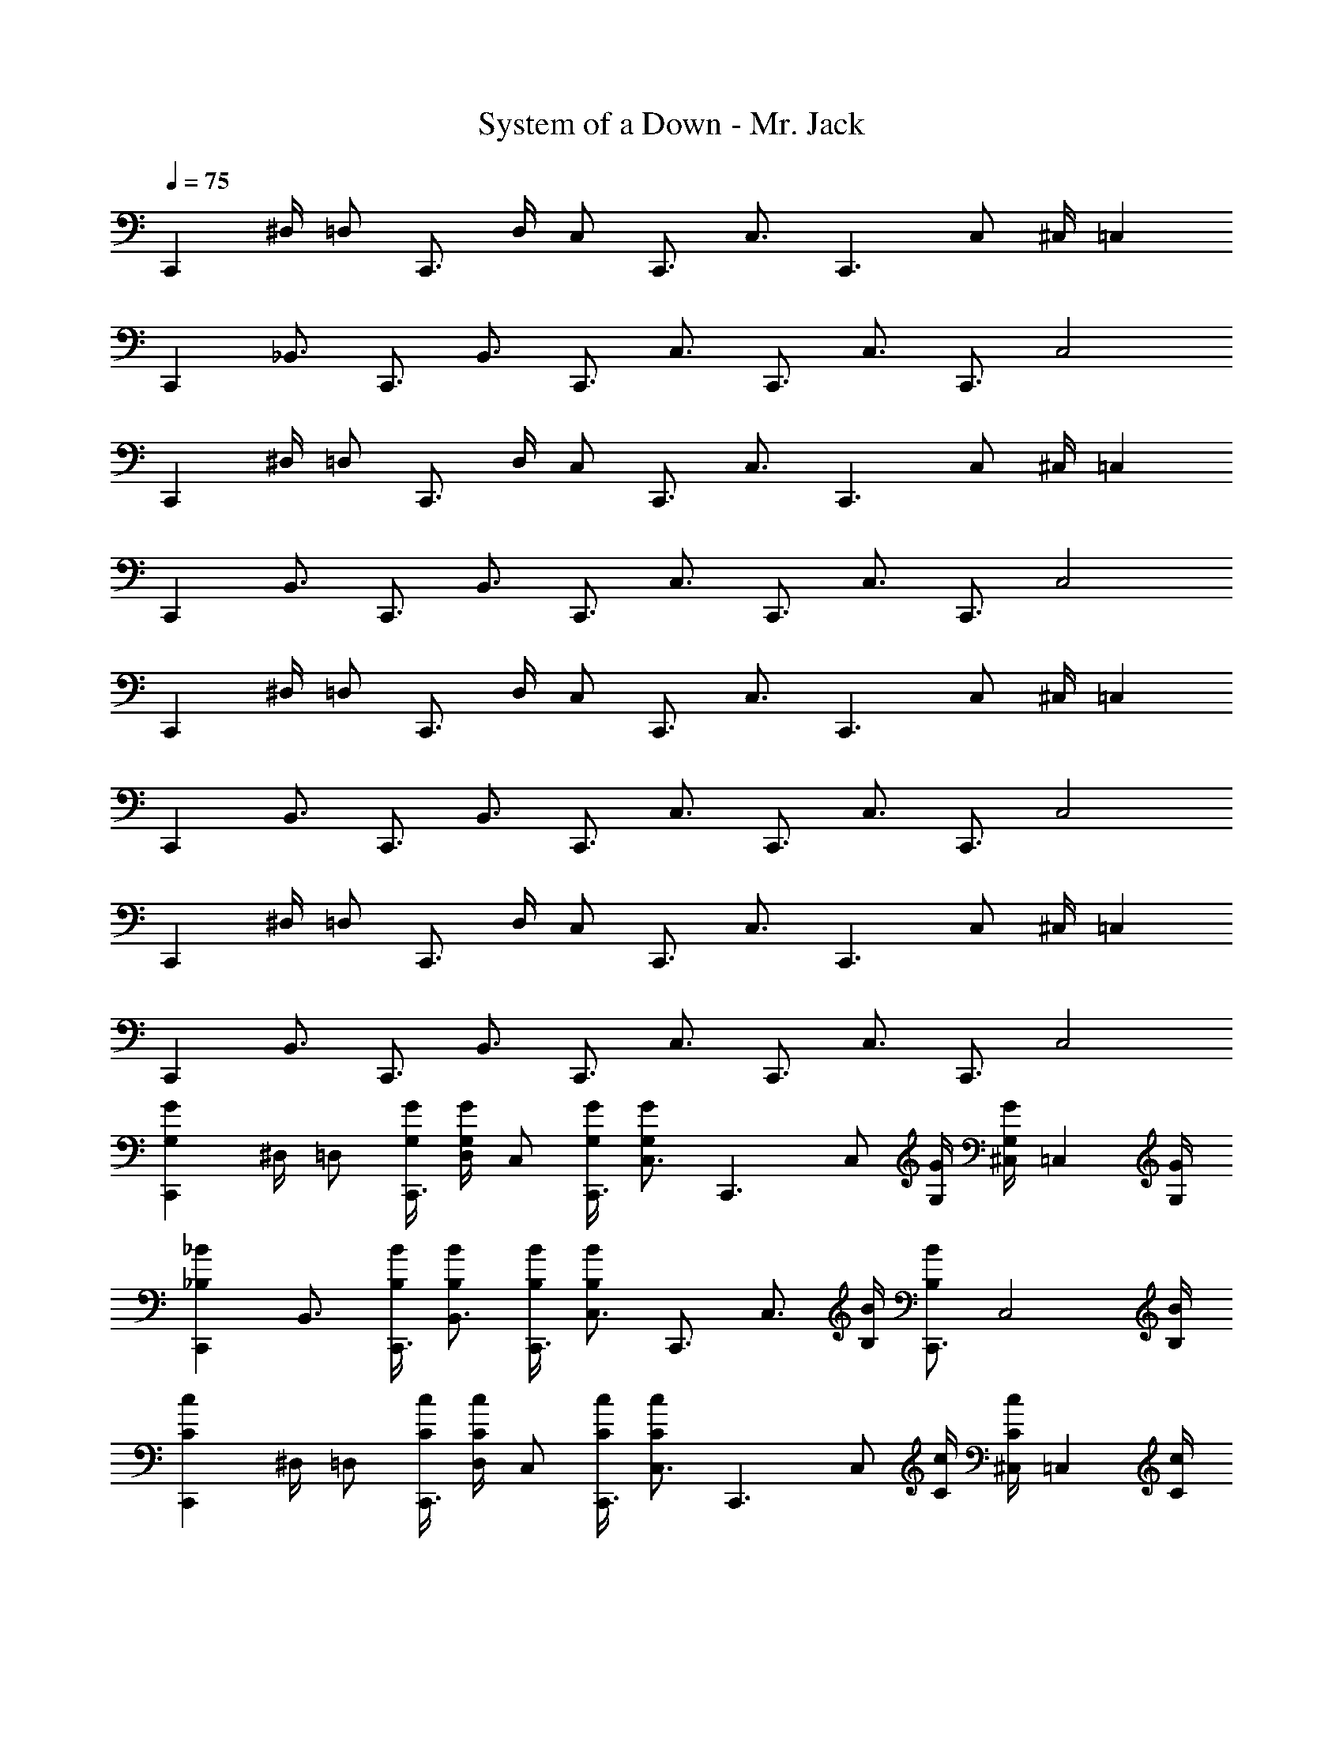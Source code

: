 X: 1
T: System of a Down - Mr. Jack
Z: ABC Generated by Starbound Composer v0.8.7
L: 1/4
Q: 1/4=75
K: C
[z/C,,] ^D,/4 [z/4=D,/] [z/4C,,3/4] D,/4 [z/4C,/] [z/4C,,3/4] [z/C,3/4] [z/4C,,3/] C,/ ^C,/4 [z/=C,] 
[z/C,,] [z/_B,,3/4] [z/4C,,3/4] [z/B,,3/4] [z/4C,,3/4] [z/C,3/4] [z/4C,,3/4] [z/C,3/4] [z/4C,,3/4] [z/C,2] 
[z/C,,] ^D,/4 [z/4=D,/] [z/4C,,3/4] D,/4 [z/4C,/] [z/4C,,3/4] [z/C,3/4] [z/4C,,3/] C,/ ^C,/4 [z/=C,] 
[z/C,,] [z/B,,3/4] [z/4C,,3/4] [z/B,,3/4] [z/4C,,3/4] [z/C,3/4] [z/4C,,3/4] [z/C,3/4] [z/4C,,3/4] [z/C,2] 
[z/C,,] ^D,/4 [z/4=D,/] [z/4C,,3/4] D,/4 [z/4C,/] [z/4C,,3/4] [z/C,3/4] [z/4C,,3/] C,/ ^C,/4 [z/=C,] 
[z/C,,] [z/B,,3/4] [z/4C,,3/4] [z/B,,3/4] [z/4C,,3/4] [z/C,3/4] [z/4C,,3/4] [z/C,3/4] [z/4C,,3/4] [z/C,2] 
[z/C,,] ^D,/4 [z/4=D,/] [z/4C,,3/4] D,/4 [z/4C,/] [z/4C,,3/4] [z/C,3/4] [z/4C,,3/] C,/ ^C,/4 [z/=C,] 
[z/C,,] [z/B,,3/4] [z/4C,,3/4] [z/B,,3/4] [z/4C,,3/4] [z/C,3/4] [z/4C,,3/4] [z/C,3/4] [z/4C,,3/4] [z/C,2] 
[z/C,,G,G] ^D,/4 [z/4=D,/] [G,/4G/4C,,3/4] [D,/4G,/G/] [z/4C,/] [G,/4G/4C,,3/4] [z/C,3/4G,G] [z/4C,,3/] [z/4C,/] [G,/4G/4] [^C,/4G,/G/] [z/4=C,] [G,/4G/4] 
[z/C,,_B,_B] [z/B,,3/4] [B,/4B/4C,,3/4] [B,/B/B,,3/4] [B,/4B/4C,,3/4] [z/C,3/4B,B] [z/4C,,3/4] [z/4C,3/4] [B,/4B/4] [z/4B,/B/C,,3/4] [z/4C,2] [B,/4B/4] 
[z/C,,Cc] ^D,/4 [z/4=D,/] [C/4c/4C,,3/4] [D,/4C/c/] [z/4C,/] [C/4c/4C,,3/4] [z/C,3/4Cc] [z/4C,,3/] [z/4C,/] [C/4c/4] [^C,/4C/c/] [z/4=C,] [C/4c/4] 
[z/C,,^D^d] [z/B,,3/4] [D/4d/4C,,3/4] [D/d/B,,3/4] [D/4d/4C,,3/4] [z/C,3/4Dd] [z/4C,,3/4] [z/4C,3/4] [D/4d/4] [z/4D/d/C,,3/4] [z/4C,2] [D/4d/4] 
[z/C,,G,G] ^D,/4 [z/4=D,/] [G,/4G/4C,,3/4] [D,/4G,/G/] [z/4C,/] [G,/4G/4C,,3/4] [z/C,3/4G,G] [z/4C,,3/] [z/4C,/] [G,/4G/4] [^C,/4G,/G/] [z/4=C,] [G,/4G/4] 
[z/C,,B,B] [z/B,,3/4] [B,/4B/4C,,3/4] [B,/B/B,,3/4] [B,/4B/4C,,3/4] [z/C,3/4B,B] [z/4C,,3/4] [z/4C,3/4] [B,/4B/4] [z/4B,/B/C,,3/4] [z/4C,2] [B,/4B/4] 
[z/C,,Cc] ^D,/4 [z/4=D,/] [C/4c/4C,,3/4] [D,/4C/c/] [z/4C,/] [C/4c/4C,,3/4] [z/C,3/4Cc] [z/4C,,3/] [z/4C,/] [C/4c/4] [^C,/4C/c/] [z/4=C,] [C/4c/4] 
[z/C,,Dd] [z/B,,3/4] [D/4d/4C,,3/4] [D/d/B,,3/4] [D/4d/4] [C,2F2f2] 
[C,,,C,,G,,C,] [G,,,G,,D,G,] [^D,,,^D,,B,,^D,] [^G,,,/4^G,,/4D,/4^G,/4] [=G,,,/4=G,,/4=D,/4=G,/4] [^G,,,/4^G,,/4^D,/4^G,/4] [=G,,,/4=G,,/4=D,/4=G,/4] 
[C,,,C,,G,,C,] [G,,,G,,D,G,] [D,,,D,,B,,^D,] [^G,,,/4^G,,/4D,/4^G,/4] [=G,,,/4=G,,/4=D,/4=G,/4] [^G,,,/^G,,/^D,/^G,/] 
[C,,,C,,=G,,C,] [=G,,,G,,=D,=G,] [D,,,D,,B,,^D,] [^G,,,/4^G,,/4D,/4^G,/4] [=G,,,/4=G,,/4=D,/4=G,/4] [^G,,,/4^G,,/4^D,/4^G,/4] [=G,,,/4=G,,/4=D,/4=G,/4] 
[C,,,C,,G,,C,] [G,,,G,,D,G,] [D,,,D,,B,,^D,] [^G,,,/4^G,,/4D,/4^G,/4] [=G,,,/4=G,,/4=D,/4=G,/4] [^G,,,/^G,,/^D,/^G,/] 
[C,,,C,,=G,,C,] [=G,,,G,,=D,=G,] [D,,,D,,B,,^D,] [^G,,,/4^G,,/4D,/4^G,/4] [=G,,,/4=G,,/4=D,/4=G,/4] [^G,,,/4^G,,/4^D,/4^G,/4] [=G,,,/4=G,,/4=D,/4=G,/4] 
[C,,,C,,G,,C,] [G,,,G,,D,G,] [D,,,D,,B,,^D,] [^G,,,/4^G,,/4D,/4^G,/4] [=G,,,/4=G,,/4=D,/4=G,/4] [^G,,,/^G,,/^D,/^G,/] 
[C,,,C,,=G,,C,] [=G,,,G,,=D,=G,] [D,,,D,,B,,^D,] [^G,,,/4^G,,/4D,/4^G,/4] [=G,,,/4=G,,/4=D,/4=G,/4] [^G,,,/4^G,,/4^D,/4^G,/4] [=G,,,/4=G,,/4=D,/4=G,/4] 
[C,,,C,,G,,C,] [G,,,G,,D,G,] [D,,,D,,B,,^D,] [^G,,,/4^G,,/4D,/4^G,/4] [=G,,,/4=G,,/4=D,/4=G,/4] [^G,,,/^G,,/^D,/^G,/] 
[C,,,C,,] [=G,,,=G,,] [D,,,D,,] [^G,,,/4^G,,/4] [=G,,,/4=G,,/4] [^G,,,/4^G,,/4] [=G,,,/4=G,,/4] 
[C,,,C,,] [G,,,G,,] [D,,,D,,] [^G,,,/4^G,,/4] [=G,,,/4=G,,/4] [^G,,,/^G,,/] 
[C,,,C,,] [=G,,,=G,,] [D,,,D,,] [^G,,,/4^G,,/4] [=G,,,/4=G,,/4] [^G,,,/4^G,,/4] [=G,,,/4=G,,/4] 
[C,,,C,,] [G,,,G,,] [D,,,D,,] [^G,,,/4^G,,/4] [=G,,,/4=G,,/4] [^G,,,/^G,,/] 
[C,,,C,,] [=G,,,=G,,] [D,,,D,,] [^G,,,/4^G,,/4] [=G,,,/4=G,,/4] [^G,,,/4^G,,/4] [=G,,,/4=G,,/4] 
[C,,,C,,] [G,,,G,,] [D,,,D,,] [^G,,,/4^G,,/4] [=G,,,/4=G,,/4] [^G,,,/^G,,/] 
[C,,,C,,] [=G,,,=G,,] [D,,,D,,] [^G,,,/4^G,,/4] [=G,,,/4=G,,/4] [^G,,,/4^G,,/4] [=G,,,/4=G,,/4] 
[C,,,C,,] [G,,,G,,] [D,,,D,,] [^G,,,/4^G,,/4] [=G,,,/4=G,,/4] [^G,,,/^G,,/] 
[C,,,C,,=G,,C,] [=G,,,G,,=D,=G,] [D,,,D,,B,,^D,] [^G,,,/4^G,,/4D,/4^G,/4] [=G,,,/4=G,,/4=D,/4=G,/4] [^G,,,/4^G,,/4^D,/4^G,/4] [=G,,,/4=G,,/4=D,/4=G,/4] 
[C,,,C,,G,,C,] [G,,,G,,D,G,] [D,,,D,,B,,^D,] [^G,,,/4^G,,/4D,/4^G,/4] [=G,,,/4=G,,/4=D,/4=G,/4] [^G,,,/^G,,/^D,/^G,/] 
[C,,,C,,=G,,C,] [=G,,,G,,=D,=G,] [D,,,D,,B,,^D,] [^G,,,/4^G,,/4D,/4^G,/4] [=G,,,/4=G,,/4=D,/4=G,/4] [^G,,,/4^G,,/4^D,/4^G,/4] [=G,,,/4=G,,/4=D,/4=G,/4] 
[C,,,C,,G,,C,] [G,,,G,,D,G,] [D,,,D,,B,,^D,] [^G,,,/4^G,,/4D,/4^G,/4] [=G,,,/4=G,,/4=D,/4=G,/4] [^G,,,/^G,,/^D,/^G,/] 
[C,,,C,,] [=G,,,=G,,] [D,,,D,,] [^G,,,/4^G,,/4] [=G,,,/4=G,,/4] [^G,,,/4^G,,/4] [=G,,,/4=G,,/4] 
[C,,,C,,] [G,,,G,,] [D,,,D,,] [^G,,,/4^G,,/4] [=G,,,/4=G,,/4] [^G,,,/^G,,/] 
[C,,,C,,] [=G,,,=G,,] [D,,,D,,] [^G,,,/4^G,,/4] [=G,,,/4=G,,/4] [^G,,,/4^G,,/4] [=G,,,/4=G,,/4] 
[C,,,C,,] [G,,,G,,] [D,,,D,,] [^G,,,/4^G,,/4] [=G,,,/4=G,,/4] [^G,,,/^G,,/] 
[C,,,C,,] [=G,,,=G,,] [D,,,D,,] [^G,,,/4^G,,/4] [=G,,,/4=G,,/4] [^G,,,/4^G,,/4] [=G,,,/4=G,,/4] 
[C,,,C,,] [G,,,G,,] [D,,,D,,] [^G,,,/4^G,,/4] [=G,,,/4=G,,/4] [^G,,,/^G,,/] 
[C,,,C,,] [=G,,,=G,,] [D,,,D,,] [^G,,,/4^G,,/4] [=G,,,/4=G,,/4] [^G,,,/4^G,,/4] [=G,,,/4=G,,/4] 
[C,,,C,,] [G,,,G,,] [D,,,D,,] [^G,,,/4^G,,/4] [=G,,,/4=G,,/4] [^G,,,/^G,,/] 
[C,,,C,,=G,,C,] [=G,,,G,,=D,=G,] [D,,,D,,B,,^D,] [^G,,,/4^G,,/4D,/4^G,/4] [=G,,,/4=G,,/4=D,/4=G,/4] [^G,,,/4^G,,/4^D,/4^G,/4] [=G,,,/4=G,,/4=D,/4=G,/4] 
[C,,,C,,G,,C,] [G,,,G,,D,G,] [D,,,D,,B,,^D,] [^G,,,/4^G,,/4D,/4^G,/4] [=G,,,/4=G,,/4=D,/4=G,/4] [^G,,,/^G,,/^D,/^G,/] 
[C,,,C,,=G,,C,] [=G,,,G,,=D,=G,] [D,,,D,,B,,^D,] [^G,,,/4^G,,/4D,/4^G,/4] [=G,,,/4=G,,/4=D,/4=G,/4] [^G,,,/4^G,,/4^D,/4^G,/4] [=G,,,/4=G,,/4=D,/4=G,/4] 
[C,,,C,,G,,C,] [G,,,G,,D,G,] [D,,,D,,B,,^D,] [^G,,,/4^G,,/4D,/4^G,/4] [=G,,,/4=G,,/4=D,/4=G,/4] [^G,,,/^G,,/^D,/^G,/] 
[C,,,C,,=G,,C,] [=G,,,G,,=D,=G,] [D,,,D,,B,,^D,] [^G,,,/4^G,,/4D,/4^G,/4] [=G,,,/4=G,,/4=D,/4=G,/4] [^G,,,/4^G,,/4^D,/4^G,/4] [=G,,,/4=G,,/4=D,/4=G,/4] 
[C,,,C,,G,,C,] [G,,,G,,D,G,] [D,,,D,,B,,^D,] [^G,,,/4^G,,/4D,/4^G,/4] [=G,,,/4=G,,/4=D,/4=G,/4] [^G,,,/^G,,/^D,/^G,/] 
[C,,,C,,=G,,C,] [=G,,,G,,=D,=G,] [D,,,D,,B,,^D,] [^G,,,/4^G,,/4D,/4^G,/4] [=G,,,/4=G,,/4=D,/4=G,/4] [^G,,,/4^G,,/4^D,/4^G,/4] [=G,,,/4=G,,/4=D,/4=G,/4] 
[C,,,C,,G,,C,] [G,,,G,,D,G,] [D,,,D,,B,,^D,] [^G,,,/4^G,,/4D,/4^G,/4] [=G,,,/4=G,,/4=D,/4=G,/4] [^G,,,/^G,,/^D,/^G,/] 
[z/4C,,C,,] =G,,/4 [D,/4D,/4] [z/4=D,/D,/] [z/4C,,3/4C,,3/4] [D,/4D,/4] [z/4C,/C,/] [z/4C,,3/4C,,3/4] [z/C,3/4C,3/4] [z/4C,,3/C,,3/] [C,/C,/] [^C,/4C,/4] [z/=C,3/4C,] 
[z/4C,,C,,] G,,/4 [z/B,,3/4B,,3/4] [z/4C,,3/4C,,3/4] [z/B,,3/4B,,3/4] [z/4C,,3/4C,,3/4] [z/C,3/4C,3/4] [z/4C,,3/4C,,3/4] [z/C,3/4C,3/4] [z/4C,,3/4C,,3/4] [z/C,3/4C,2] 
[z/4C,,C,,] G,,/4 [^D,/4D,/4] [z/4=D,/D,/] [z/4C,,3/4C,,3/4] [D,/4D,/4] [z/4C,/C,/] [z/4C,,3/4C,,3/4] [z/C,3/4C,3/4] [z/4C,,3/C,,3/] [C,/C,/] [^C,/4C,/4] [z/=C,3/4C,] 
[z/4C,,C,,] G,,/4 [z/B,,3/4B,,3/4] [z/4C,,3/4C,,3/4] [z/B,,3/4B,,3/4] [z/4C,,3/4C,,3/4] [z/C,3/4C,3/4] [z/4C,,3/4C,,3/4] [z/C,3/4C,3/4] [z/4C,,3/4C,,3/4] [z/C,3/4C,2] 
[z/4C,,C,,] G,,/4 [^D,/4D,/4] [z/4=D,/D,/] [z/4C,,3/4C,,3/4] [D,/4D,/4] [z/4C,/C,/] [z/4C,,3/4C,,3/4] [z/C,3/4C,3/4] [z/4C,,3/C,,3/] [C,/C,/] [^C,/4C,/4] [z/=C,3/4C,] 
[z/4C,,C,,] G,,/4 [z/B,,3/4B,,3/4] [z/4C,,3/4C,,3/4] [z/B,,3/4B,,3/4] [z/4C,,3/4C,,3/4] [z/C,3/4C,3/4] [z/4C,,3/4C,,3/4] [z/C,3/4C,3/4] [z/4C,,3/4C,,3/4] [z/C,3/4C,2] 
[z/4C,,C,,] G,,/4 [^D,/4D,/4] [z/4=D,/D,/] [z/4C,,3/4C,,3/4] [D,/4D,/4] [z/4C,/C,/] [z/4C,,3/4C,,3/4] [z/C,3/4C,3/4] [z/4C,,3/C,,3/] [C,/C,/] [^C,/4C,/4] [z/=C,3/4C,] 
[z/4C,,C,,] G,,/4 [z/B,,3/4B,,3/4] [z/4C,,3/4C,,3/4] [z/B,,3/4B,,3/4] [z/4C,,3/4C,,3/4] [z/C,3/4C,3/4] [z/4C,,3/4C,,3/4] [z/C,3/4C,3/4] [z/4C,,3/4C,,3/4] [z/C,3/4C,2] 
[z/4C,,C,,] G,,/4 [^D,/4D,/4] [z/4=D,/D,/] [z/4C,,3/4C,,3/4] [D,/4D,/4] [z/4C,/C,/] [z/4C,,3/4C,,3/4] [z/C,3/4C,3/4] [z/4C,,3/C,,3/] [C,/C,/] [^C,/4C,/4] [z/=C,3/4C,] 
[z/4C,,C,,] G,,/4 [z/B,,3/4B,,3/4] [z/4C,,3/4C,,3/4] [z/B,,3/4B,,3/4] [z/4C,,3/4C,,3/4] [z/C,3/4C,3/4] [z/4C,,3/4C,,3/4] [z/C,3/4C,3/4] [z/4C,,3/4C,,3/4] [z/C,3/4C,2] 
[z/4C,,C,,] G,,/4 [^D,/4D,/4] [z/4=D,/D,/] [z/4C,,3/4C,,3/4] [D,/4D,/4] [z/4C,/C,/] [z/4C,,3/4C,,3/4] [z/C,3/4C,3/4] [z/4C,,3/C,,3/] [C,/C,/] [^C,/4C,/4] [z/=C,3/4C,] 
[z/4C,,C,,] G,,/4 [z/B,,3/4B,,3/4] [z/4C,,3/4C,,3/4] [z/B,,3/4B,,3/4] [z/4C,,3/4C,,3/4] [z/C,3/4C,3/4] [z/4C,,3/4C,,3/4] [z/C,3/4C,3/4] [z/4C,,3/4C,,3/4] [C,/C,/] 
M: 5/8
[C,,,3/8C,,3/8G,,3/8C,3/8] [C,,,/4C,,/4G,,/4C,/4] [=G,,,3/8G,,3/8D,3/8=G,3/8] [G,,,/4G,,/4D,/4G,/4] [D,,,3/8D,,3/8B,,3/8^D,3/8] [D,,,/4D,,/4B,,/4D,/4] [^G,,,3/16^G,,3/16D,3/16^G,3/16] [=G,,,3/16=G,,3/16=D,3/16=G,3/16] [^G,,/8^G,,,/4^D,/4^G,/4] z/8 [C,,,3/8C,,3/8=G,,3/8C,3/8] [C,,,/4C,,/4G,,/4C,/4] [=G,,,3/8G,,3/8=D,3/8=G,3/8] [G,,,/4G,,/4D,/4G,/4] [D,,,3/8D,,3/8B,,3/8^D,3/8] 
[D,,,/4D,,/4B,,/4D,/4] [^G,,/^G,,,5/8D,5/8^G,5/8] z/8 [C,,,3/8C,,3/8=G,,3/8C,3/8] [C,,,/4C,,/4G,,/4C,/4] [=G,,,3/8G,,3/8=D,3/8=G,3/8] [G,,,/4G,,/4D,/4G,/4] [D,,,3/8D,,3/8B,,3/8^D,3/8] [D,,,/4D,,/4B,,/4D,/4] [^G,,,3/16^G,,3/16D,3/16^G,3/16] [=G,,,3/16=G,,3/16=D,3/16=G,3/16] [^G,,/8^G,,,/4^D,/4^G,/4] z/8 [C,,,3/8C,,3/8=G,,3/8C,3/8] [C,,,/4C,,/4G,,/4C,/4] 
[=G,,,3/8G,,3/8=D,3/8=G,3/8] [G,,,/4G,,/4D,/4G,/4] [D,,,3/8D,,3/8B,,3/8^D,3/8] [D,,,/4D,,/4B,,/4D,/4] [^G,,/^G,,,5/8D,5/8^G,5/8] z/8 [C,,,3/8C,,3/8=G,,3/8C,3/8] [C,,,/4C,,/4G,,/4C,/4] [=G,,,3/8G,,3/8=D,3/8=G,3/8] [G,,,/4G,,/4D,/4G,/4] [D,,,3/8D,,3/8B,,3/8^D,3/8] [D,,,/4D,,/4B,,/4D,/4] [^G,,,3/16^G,,3/16D,3/16^G,3/16] [=G,,,3/16=G,,3/16=D,3/16=G,3/16] 
[^G,,/8^G,,,/4^D,/4^G,/4] z/8 [C,,,3/8C,,3/8=G,,3/8C,3/8] [C,,,/4C,,/4G,,/4C,/4] [=G,,,3/8G,,3/8=D,3/8=G,3/8] [G,,,/4G,,/4D,/4G,/4] [D,,,3/8D,,3/8B,,3/8^D,3/8] [D,,,/4D,,/4B,,/4D,/4] [^G,,/^G,,,5/8D,5/8^G,5/8] z/8 [C,,,3/8C,,3/8=G,,3/8C,3/8] [C,,,/4C,,/4G,,/4C,/4] [=G,,,3/8G,,3/8=D,3/8=G,3/8] [G,,,/4G,,/4D,/4G,/4] 
[D,,,3/8D,,3/8B,,3/8^D,3/8] [D,,,/4D,,/4B,,/4D,/4] [^G,,,3/16^G,,3/16D,3/16^G,3/16] [=G,,,3/16=G,,3/16=D,3/16=G,3/16] [^G,,/8^G,,,/4^D,/4^G,/4] z/8 [C,,,3/8C,,3/8=G,,3/8C,3/8] [C,,,/4C,,/4G,,/4C,/4] [=G,,,3/8G,,3/8=D,3/8=G,3/8] [G,,,/4G,,/4D,/4G,/4] [D,,,3/8D,,3/8B,,3/8^D,3/8] [D,,,/4D,,/4B,,/4D,/4] [^G,,/^G,,,5/8D,5/8^G,5/8] z/8 
M: 4/4
[C,,,/8C,,/8=G,,/8] [C,,,/8C,,/8G,,/8] 
[C,,,/4C,,/4G,,/4] [C,,,/8C,,/8G,,/8] [C,,,/8C,,/8G,,/8] [C,,,/4C,,/4G,,/4] [C,,,/8C,,/8G,,/8] [C,,,/8C,,/8G,,/8] [C,,,/4C,,/4G,,/4] [C,,,/8C,,/8G,,/8] [C,,,/8C,,/8G,,/8] [C,,,/4C,,/4G,,/4] [C,,,/8C,,/8G,,/8] [C,,,/8C,,/8G,,/8] [C,,,/4C,,/4G,,/4] [C,,,/8C,,/8G,,/8] [C,,,/8C,,/8G,,/8] [C,,,/4C,,/4G,,/4] [C,,,/8C,,/8G,,/8] [C,,,/8C,,/8G,,/8] [C,,,/4C,,/4G,,/4] [C,,,/8C,,/8G,,/8] [C,,,/8C,,/8G,,/8] [C,,,/4C,,/4G,,/4] [C,,,/8C,,/8G,,/8] [C,,,/8C,,/8G,,/8] 
[C,,,/4C,,/4G,,/4] [C,,,/8C,,/8G,,/8] [C,,,/8C,,/8G,,/8] [C,,,/4C,,/4G,,/4] [C,,,/8C,,/8G,,/8] [C,,,/8C,,/8G,,/8] [C,,,/4C,,/4G,,/4] [C,,,/8C,,/8G,,/8] [C,,,/8C,,/8G,,/8] [C,,,/4C,,/4G,,/4] [C,,,/8C,,/8G,,/8] [C,,,/8C,,/8G,,/8] [C,,,/4C,,/4G,,/4] [C,,,/8C,,/8G,,/8] [C,,,/8C,,/8G,,/8] [C,,,/4C,,/4G,,/4] [C,,,/8C,,/8G,,/8] z7/8 [C,,,/8C,,/8G,,/8] [C,,,/8C,,/8G,,/8] 
[C,,,/4C,,/4G,,/4] [C,,,/8C,,/8G,,/8] [C,,,/8C,,/8G,,/8] [C,,,/4C,,/4G,,/4] [C,,,/8C,,/8G,,/8] [C,,,/8C,,/8G,,/8] [C,,,/4C,,/4G,,/4] [C,,,/8C,,/8G,,/8] [C,,,/8C,,/8G,,/8] [C,,,/4C,,/4G,,/4] [C,,,/8C,,/8G,,/8] [C,,,/8C,,/8G,,/8] [C,,,/4C,,/4G,,/4] [C,,,/8C,,/8G,,/8] [C,,,/8C,,/8G,,/8] [C,,,/4C,,/4G,,/4] [C,,,/8C,,/8G,,/8] [C,,,/8C,,/8G,,/8] [C,,,/4C,,/4G,,/4] [C,,,/8C,,/8G,,/8] [C,,,/8C,,/8G,,/8] [C,,,/4C,,/4G,,/4] [C,,,/8C,,/8G,,/8] [C,,,/8C,,/8G,,/8] 
[C,,,/4C,,/4G,,/4] [C,,,/8C,,/8G,,/8] [C,,,/8C,,/8G,,/8] [C,,,/4C,,/4G,,/4] [C,,,/8C,,/8G,,/8] [C,,,/8C,,/8G,,/8] [C,,,/4C,,/4G,,/4] [C,,,/8C,,/8G,,/8] [C,,,/8C,,/8G,,/8] [C,,,/4C,,/4G,,/4] [C,,,/8C,,/8G,,/8] [C,,,/8C,,/8G,,/8] [C,,,/4C,,/4G,,/4] [C,,,/8C,,/8G,,/8] [C,,,/8C,,/8G,,/8] [C,,,/4C,,/4G,,/4] [C,,,/8C,,/8G,,/8] z7/8 [C,,,/6C,,/6G,,/6C,/6] [C,,,/6C,,/6G,,/6C,/6] 
[C,,,/6C,,/6G,,/6C,/6] [=G,,,/6G,,/6=D,/6=G,/6] z/6 [G,,,/6G,,/6D,/6G,/6] [D,,,/6D,,/6B,,/6^D,/6] [D,,,/6D,,/6B,,/6D,/6] [D,,,/6D,,/6B,,/6D,/6] [^G,,,/^G,,/D,/^G,/] [C,,,/6C,,/6=G,,/6C,/6] [C,,,/6C,,/6G,,/6C,/6] [C,,,/6C,,/6G,,/6C,/6] [=G,,,/6G,,/6=D,/6=G,/6] z/6 [G,,,/6G,,/6D,/6G,/6] [D,,,/6D,,/6B,,/6^D,/6] [D,,,/6D,,/6B,,/6D,/6] [D,,,/6D,,/6B,,/6D,/6] [^G,,,/^G,,/D,/^G,/] [C,,,/6C,,/6=G,,/6C,/6] [C,,,/6C,,/6G,,/6C,/6] 
[C,,,/6C,,/6G,,/6C,/6] [=G,,,/6G,,/6=D,/6=G,/6] z/6 [G,,,/6G,,/6D,/6G,/6] [D,,,/6D,,/6B,,/6^D,/6] [D,,,/6D,,/6B,,/6D,/6] [D,,,/6D,,/6B,,/6D,/6] [^G,,,/^G,,/D,/^G,/] [C,,,/6C,,/6=G,,/6C,/6] [C,,,/6C,,/6G,,/6C,/6] [C,,,/6C,,/6G,,/6C,/6] [=G,,,/6G,,/6=D,/6=G,/6] z/6 [G,,,/6G,,/6D,/6G,/6] [D,,,/6D,,/6B,,/6^D,/6] [D,,,/6D,,/6B,,/6D,/6] [D,,,/6D,,/6B,,/6D,/6] [^G,,,/^G,,/D,/^G,/] [C,,,/C,,/=G,,/C,/] 
[=G,,,/G,,/=D,/=G,/] [D,,,/D,,/B,,/^D,/] [^G,,,/^G,,/D,/^G,/] [C,,,/C,,/=G,,/C,/] [=G,,,/G,,/=D,/=G,/] [D,,,/D,,/B,,/^D,/] [^G,,,/^G,,/D,/^G,/] [C,,,/C,,/=G,,/C,/] 
[=G,,,/G,,/=D,/=G,/] [D,,,/D,,/B,,/^D,/] [^G,,,/^G,,/D,/^G,/] [C,,,/C,,/=G,,/C,/] [=G,,,/G,,/=D,/=G,/] [D,,,/D,,/B,,/^D,/] [^G,,,/^G,,/D,/^G,/] [C,,,/6C,,/6=G,,/6C,/6] [C,,,/6C,,/6G,,/6C,/6] [C,,,/6C,,/6G,,/6C,/6] 
[=G,,,/6G,,/6=D,/6=G,/6] z/6 [G,,,/6G,,/6D,/6G,/6] [D,,,/6D,,/6B,,/6^D,/6] [D,,,/6D,,/6B,,/6D,/6] [D,,,/6D,,/6B,,/6D,/6] [^G,,,/^G,,/D,/^G,/] [C,,,/6C,,/6=G,,/6C,/6] [C,,,/6C,,/6G,,/6C,/6] [C,,,/6C,,/6G,,/6C,/6] [=G,,,/6G,,/6=D,/6=G,/6] z/6 [G,,,/6G,,/6D,/6G,/6] [D,,,/6D,,/6B,,/6^D,/6] [D,,,/6D,,/6B,,/6D,/6] [D,,,/6D,,/6B,,/6D,/6] [^G,,,/^G,,/D,/^G,/] [C,,,/6C,,/6=G,,/6C,/6] [C,,,/6C,,/6G,,/6C,/6] [C,,,/6C,,/6G,,/6C,/6] 
[=G,,,/6G,,/6=D,/6=G,/6] z/6 [G,,,/6G,,/6D,/6G,/6] [D,,,/6D,,/6B,,/6^D,/6] [D,,,/6D,,/6B,,/6D,/6] [D,,,/6D,,/6B,,/6D,/6] [^G,,,/^G,,/D,/^G,/] [C,,,/6C,,/6=G,,/6C,/6] [C,,,/6C,,/6G,,/6C,/6] [C,,,/6C,,/6G,,/6C,/6] [=G,,,/6G,,/6=D,/6=G,/6] z/6 [G,,,/6G,,/6D,/6G,/6] [D,,,/6D,,/6B,,/6^D,/6] [D,,,/6D,,/6B,,/6D,/6] [D,,,/6D,,/6B,,/6D,/6] 
